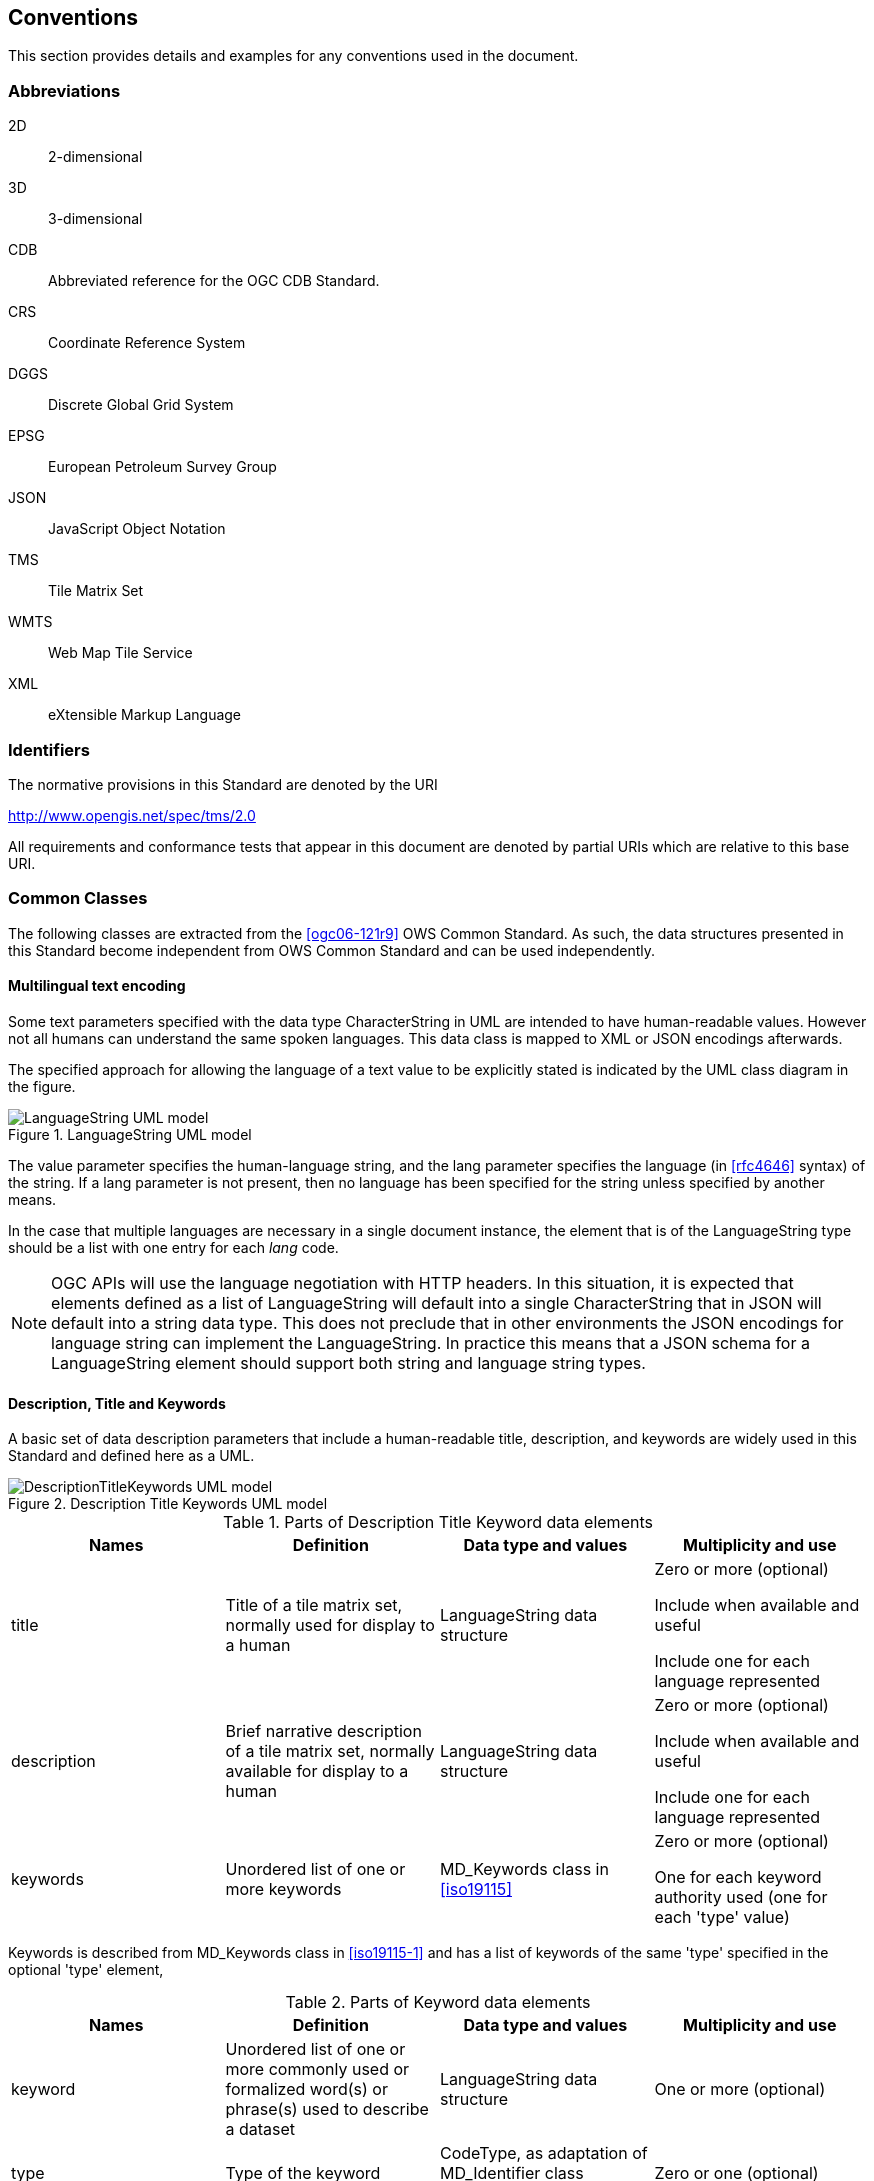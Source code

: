 [[conventions]]
== Conventions

This section provides details and examples for any conventions used in the document.

=== Abbreviations

2D:: 2-dimensional
3D:: 3-dimensional
CDB:: Abbreviated reference for the OGC CDB Standard.
CRS:: Coordinate Reference System
DGGS:: Discrete Global Grid System
EPSG:: European Petroleum Survey Group
JSON:: JavaScript Object Notation
TMS:: Tile Matrix Set
WMTS:: Web Map Tile Service
XML:: eXtensible Markup Language

[[identifiers]]
=== Identifiers

The normative provisions in this Standard are denoted by the URI

http://www.opengis.net/spec/tms/2.0

All requirements and conformance tests that appear in this document are denoted by
partial URIs which are relative to this base URI.

[[commonClasses]]
=== Common Classes

The following classes are extracted from the <<ogc06-121r9>> OWS Common Standard. As
such, the data structures presented in this Standard become independent from OWS
Common Standard and can be used independently.

[[multilingualTextEncoding]]
==== Multilingual text encoding

Some text parameters specified with the data type CharacterString in UML are intended
to have human-readable values. However not all humans can understand the same spoken
languages. This data class is mapped to XML or JSON encodings afterwards.

The specified approach for allowing the language of a text value to be explicitly
stated is indicated by the UML class diagram in the figure.

[[fig1]]
.LanguageString UML model
image::LanguageString.png[LanguageString UML model]

The value parameter specifies the human-language string, and the lang parameter
specifies the language (in <<rfc4646>> syntax) of the string. If a lang parameter is
not present, then no language has been specified for the string unless specified by
another means.

In the case that multiple languages are necessary in a single document instance, the
element that is of the LanguageString type should be a list with one entry for each
_lang_ code.

NOTE: OGC APIs will use the language negotiation with HTTP headers. In this
situation, it is expected that elements defined as a list of LanguageString will
default into a single CharacterString that in JSON will default into a string data
type. This does not preclude that in other environments the JSON encodings for
language string can implement the LanguageString. In practice this means that a JSON
schema for a LanguageString element should support both string and language string
types.

==== Description, Title and Keywords

A basic set of data description parameters that include a human-readable title,
description, and keywords are widely used in this Standard and defined here as a UML.

[[fig2]]
.Description Title Keywords UML model
image::DescriptionTitleKeyword.png[DescriptionTitleKeywords UML model]

[[table1]]
.Parts of Description Title Keyword data elements
[cols="a,a,a,a",options="header"]
|===
| Names | Definition | Data type and values | Multiplicity and use

| title
| Title of a tile matrix set, normally used for display to a human
| LanguageString data structure
| Zero or more (optional)

Include when available and useful

Include one for each language represented

| description
| Brief narrative description of a tile matrix set, normally available for display to a human
| LanguageString data structure
| Zero or more (optional)

Include when available and useful

Include one for each language represented

| keywords
| Unordered list of one or more keywords
| MD_Keywords class in <<iso19115>>
| Zero or more (optional)

One for each keyword authority used (one for each 'type' value)

|===

Keywords is described from MD_Keywords class in <<iso19115-1>> and has a list of
keywords of the same 'type' specified in the optional 'type' element,

[[table2]]
.Parts of Keyword data elements
[cols="a,a,a,a",options="header"]
|===
| Names | Definition | Data type and values | Multiplicity and use

| keyword
| Unordered list of one or more commonly used or formalized word(s) or phrase(s) used to describe a dataset
| LanguageString data structure
| One or more (optional)

| type
| Type of the keyword
| CodeType, as adaptation of MD_Identifier class <<iso19115>>
| Zero or one (optional)

|===

[NOTE,keep-separate=true]
====
OGC APIs will use language negotiation with HTTP headers. In this situation, it is
expected that elements defined as a list of LanguageString will default into a single
CharacterString that in JSON will default into a string data type. In JSON encodings
namespaces or codespaces (optional in the model) are not considered. This results in
a simplification of the keywords in the JSON encoding to a simple array of strings.
====

==== BoundingBox

A (basic) bounding box is one type of bounding box that is used in this Standard. The
Bounding box data structure is specified in the following UML model and table.

The BoundingBox class describes a Minimum Bounding Rectangle (MBR) surrounding a
feature (in the broader sense), in the supported CRS.

A 2DBoundingBox is another type of bounding box. This type is simplified from the
basic BoundingBox data type for use only with the 2D geographic CRS. This is useful
for specifying the extent 2D part of tile matrix set.

A WGS84BoundingBox is another type of bounding box. This type is simplified from the
basic BoundingBox data type for use only with the 2D geographic CRS which uses the
WGS 84 geodetic datum, where longitude precedes latitude and both are recorded in
decimal degrees.

[[fig3]]
.BoundingBox UML model
image::BoundingBox.png[BoundingBox UML model]

[[table3]]
.Parts of BoundingBox data structure
[cols="1,1,1,1",options="header"]
|===
| Names | Definition | Data type and values | Multiplicity and use

| lowerLeft
| Coordinates of bounding box corner at which the value of each coordinate
normally is the algebraic minimum within this bounding box

footnote:a[Values other than the minimum and maximum may be used as discussed below.]

| Ordered sequence of double values

footnote:b[The number of axes included, and the order of these axes, as specified by the referenced CRS.]
| One (mandatory)

| upperRight
| Coordinates of bounding box corner at which the value of each coordinate
normally is the algebraic maximum within this bounding box{blank}footnote:a[]
| Ordered sequence of double values{blank}footnote:b[]
| One (mandatory)

| CRS
| Reference or a definition of the CRS used by the lowerRight and upperRight coordinates
| CRSType
| Zero or one (optional)

Include unless referenced elsewhere

| orderedAxis
| Ordered list of names of the dimensions defined in the CRS
| Ordered sequence of strings
| Zero or one (optional)

footnote:c[The number of axes and names is specified by the referenced CRS
definition, but may also be specified here for convenience. In particular, it
makes the axis order more visible.]

|===

If the referenced CRS uses an Ellipsoidal, Spherical, Polar, or Cylindrical
coordinate system, the bounding box contents defined will not always specify the
MINIMUM rectangular BOUNDING region (as those terms are specified in OGC Abstract
Specification Topic 2). Specifically, this bounding box will not specify the minimum
rectangular bounding region surrounding a geometry in which the set of points spans
the value discontinuity in an angular coordinate axis. Such axes include the
longitude and latitude of Ellipsoidal and Spherical coordinate systems. That geometry
could lie within a small region on the surface of the ellipsoid or sphere.

Theoretically, there are cases where defining a bounding box could be problematic or
impossible, such as angular axis of an Ellipsoidal, Spherical, Polar, or Cylindrical
coordinate system. However, tiles need to be circumscribed to real coordinates and
will deliberately avoid regions of the space where coordinates go to infinite or
cannot be defined. For example, the `WorldMercatorWGS84Quad` tile matrix set (based
on a cylindrical projection) should not be used close to the poles. Since tiles are
conterminous, it is always possible to define a bounding box that includes them all.

==== CRSType

In this version of the standard, the possibility to define a CRS using a full
description in addition to a reference to an external CRS catalogue is introduced.
For backwards compatibility, CRSType still defaults to a URI but is extended to a
union of three possibilities (URI, WKT2 CRS, or <<iso19115>> MD_ReferenceSystem).

[[table4]]
.Parts of CRSType data structure
[cols="1,1,1",options="header"]
|===
| Names | Definition | Data type and values

| uri
| A reference to a CRS. Typically a EPSG CRS reference
| URI

| wkt
| A definition for CRS that uses Well-known text representation of coordinate
reference systems Version 2.0
| Any

| referenceSystem
| A reference system data structure as defined in the MD_ReferenceSystem of the <<iso19115>>
| MD_ReferenceSystem

|===

==== WebLink

Many recent standards emphasize the usefulness of links as a way to relate a data
structure instance to other data structures and make navigation through resources
possible. Essential links are made explicit in the data structures of this document
(recognizable by a URI data type) but other links can be added as needed for
convenience when a WebLink is available. The data structure defined here allows the
addition of other links. The definition is based on the web linking defined in the
<<rfc8288>> and the XML serialization present in <<rfc4287,section=4.2.7>> and in
the JSON serialization found in this IETF draft:
https://tools.ietf.org/id/draft-pot-json-link-01.html

NOTE: In practice, some encodings can opt to specify the essential links as part of
this data structure for convenience

[[fig4]]
.Web link UML model
image::AtomLink.png[Atom link UML model]

[[table5]]
.Parts of WebLink data structure
[cols="1,1,1,1",options="header"]
|===
| Names | Definition | Data type and values | Multiplicity and use

| href
| Reference from this resource to a web resource
| URI or a URI template
| One (mandatory)

| rel
| Link relation type describing the meaning of the link.
| CharacterString

footnote:a5[It can be a name or a URI. If a name is given,
implementations must consider the link relation type equivalent to the same name
registered within the IANA Registry of Link Relations. The OGC NA maintains other
possible values.]

| Zero or one (optional)

| type
| hint about the type of the representation that is expected to be returned from the href attribute
| CharacterString

footnote:b5[It should be a media type format as specified in <<rfc6838,section=4.2>>]

| Zero or one (optional)

| hreflang
| language of the resource pointed to by the href attribute
| LanguageString data structureCharacterString{blank}footnote:c5[As specified in <<rfc5646>>]
| Zero or one (optional)

| title
| human-readable information about the link
| CharacterString{blank}footnote:c5[]
| Zero or one (optional)

Include one for each language represented

| length
| hint about the length of the linked content in bytes
| nonNegativeInteger
| Zero or one (optional)

|===
